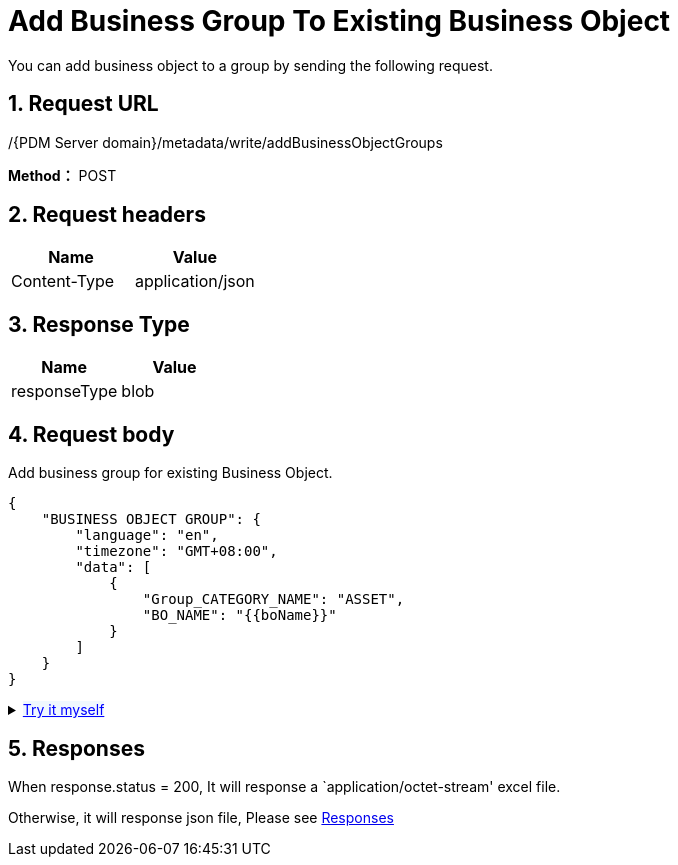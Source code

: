 = Add Business Group To Existing Business Object

You can add business object to a group by sending the following request.

== 1. Request URL

/{PDM Server domain}/metadata/write/addBusinessObjectGroups

*Method：* POST

== 2. Request headers

[cols=",",options="header",]
|===
|Name |Value
|Content-Type |application/json
|===

== 3. Response Type

[cols=",",options="header",]
|===
|Name |Value
|responseType |blob
|===

== 4. Request body

Add business group for existing Business Object.

[source,json]
----
{
    "BUSINESS OBJECT GROUP": {
        "language": "en",
        "timezone": "GMT+08:00",
        "data": [
            {
                "Group_CATEGORY_NAME": "ASSET",
                "BO_NAME": "{{boName}}"
            }
        ]
    }
}
----

++++
<details>
<summary><font style="color: blue; cursor: pointer; text-decoration:underline; background-color: 	#F0F8FF">Try it myself</font>
</summary>
<iframe src="./_attachments/add-business-group-to-existing-business-object/add-business-group-to-existing-business-object.html" width="600px" height="620px">
</iframe>
</details>
++++

== 5. Responses

When response.status = 200, It will response a `application/octet-stream' excel file.

Otherwise, it will response json file, Please see xref:responses.adoc[Responses]
